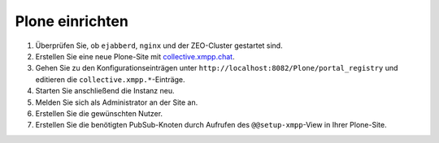 ================
Plone einrichten
================

#. Überprüfen Sie, ob ``ejabberd``, ``nginx`` und der ZEO-Cluster gestartet
   sind.
#. Erstellen Sie eine neue Plone-Site mit `collective.xmpp.chat <https://github.com/collective/collective.xmpp.chat>`_.
#. Gehen Sie zu den Konfigurationseinträgen unter ``http://localhost:8082/Plone/portal_registry`` und editieren die ``collective.xmpp.*``-Einträge.
#. Starten Sie anschließend die Instanz neu.
#. Melden Sie sich als Administrator an der Site an.
#. Erstellen Sie die gewünschten Nutzer.
#. Erstellen Sie die benötigten PubSub-Knoten durch Aufrufen des
   ``@@setup-xmpp``-View in Ihrer Plone-Site.
